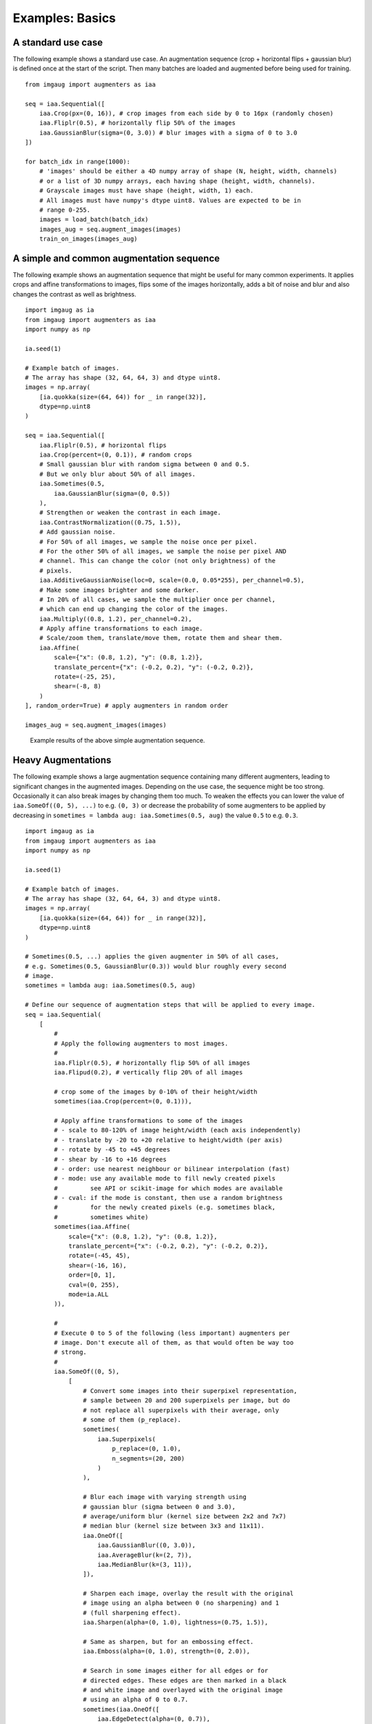 ================
Examples: Basics
================

A standard use case
-------------------

The following example shows a standard use case.
An augmentation sequence (crop + horizontal flips + gaussian blur) is defined
once at the start of the script. Then many batches are loaded and augmented
before being used for training. ::

    from imgaug import augmenters as iaa

    seq = iaa.Sequential([
        iaa.Crop(px=(0, 16)), # crop images from each side by 0 to 16px (randomly chosen)
        iaa.Fliplr(0.5), # horizontally flip 50% of the images
        iaa.GaussianBlur(sigma=(0, 3.0)) # blur images with a sigma of 0 to 3.0
    ])

    for batch_idx in range(1000):
        # 'images' should be either a 4D numpy array of shape (N, height, width, channels)
        # or a list of 3D numpy arrays, each having shape (height, width, channels).
        # Grayscale images must have shape (height, width, 1) each.
        # All images must have numpy's dtype uint8. Values are expected to be in
        # range 0-255.
        images = load_batch(batch_idx)
        images_aug = seq.augment_images(images)
        train_on_images(images_aug)

A simple and common augmentation sequence
-----------------------------------------

The following example shows an augmentation sequence that might be useful
for many common experiments. It applies crops and affine transformations
to images, flips some of the images horizontally, adds a bit of noise and blur
and also changes the contrast as well as brightness. ::

    import imgaug as ia
    from imgaug import augmenters as iaa
    import numpy as np

    ia.seed(1)

    # Example batch of images.
    # The array has shape (32, 64, 64, 3) and dtype uint8.
    images = np.array(
        [ia.quokka(size=(64, 64)) for _ in range(32)],
        dtype=np.uint8
    )

    seq = iaa.Sequential([
        iaa.Fliplr(0.5), # horizontal flips
        iaa.Crop(percent=(0, 0.1)), # random crops
        # Small gaussian blur with random sigma between 0 and 0.5.
        # But we only blur about 50% of all images.
        iaa.Sometimes(0.5,
            iaa.GaussianBlur(sigma=(0, 0.5))
        ),
        # Strengthen or weaken the contrast in each image.
        iaa.ContrastNormalization((0.75, 1.5)),
        # Add gaussian noise.
        # For 50% of all images, we sample the noise once per pixel.
        # For the other 50% of all images, we sample the noise per pixel AND
        # channel. This can change the color (not only brightness) of the
        # pixels.
        iaa.AdditiveGaussianNoise(loc=0, scale=(0.0, 0.05*255), per_channel=0.5),
        # Make some images brighter and some darker.
        # In 20% of all cases, we sample the multiplier once per channel,
        # which can end up changing the color of the images.
        iaa.Multiply((0.8, 1.2), per_channel=0.2),
        # Apply affine transformations to each image.
        # Scale/zoom them, translate/move them, rotate them and shear them.
        iaa.Affine(
            scale={"x": (0.8, 1.2), "y": (0.8, 1.2)},
            translate_percent={"x": (-0.2, 0.2), "y": (-0.2, 0.2)},
            rotate=(-25, 25),
            shear=(-8, 8)
        )
    ], random_order=True) # apply augmenters in random order

    images_aug = seq.augment_images(images)

.. figure:: ../images/examples_basics/simple.jpg
    :alt: Simple augmentations

    Example results of the above simple augmentation sequence.

Heavy Augmentations
-------------------

The following example shows a large augmentation sequence containing many
different augmenters, leading to  significant changes in the augmented images.
Depending on the use case, the sequence might be too strong. Occasionally
it can also break images by changing them too much. To weaken the effects
you can lower the value of ``iaa.SomeOf((0, 5), ...)`` to e.g. ``(0, 3)``
or decrease the probability of some augmenters to be applied by decreasing in
``sometimes = lambda aug: iaa.Sometimes(0.5, aug)`` the value ``0.5`` to e.g.
``0.3``. ::

    import imgaug as ia
    from imgaug import augmenters as iaa
    import numpy as np

    ia.seed(1)

    # Example batch of images.
    # The array has shape (32, 64, 64, 3) and dtype uint8.
    images = np.array(
        [ia.quokka(size=(64, 64)) for _ in range(32)],
        dtype=np.uint8
    )

    # Sometimes(0.5, ...) applies the given augmenter in 50% of all cases,
    # e.g. Sometimes(0.5, GaussianBlur(0.3)) would blur roughly every second
    # image.
    sometimes = lambda aug: iaa.Sometimes(0.5, aug)

    # Define our sequence of augmentation steps that will be applied to every image.
    seq = iaa.Sequential(
        [
            #
            # Apply the following augmenters to most images.
            #
            iaa.Fliplr(0.5), # horizontally flip 50% of all images
            iaa.Flipud(0.2), # vertically flip 20% of all images

            # crop some of the images by 0-10% of their height/width
            sometimes(iaa.Crop(percent=(0, 0.1))),

            # Apply affine transformations to some of the images
            # - scale to 80-120% of image height/width (each axis independently)
            # - translate by -20 to +20 relative to height/width (per axis)
            # - rotate by -45 to +45 degrees
            # - shear by -16 to +16 degrees
            # - order: use nearest neighbour or bilinear interpolation (fast)
            # - mode: use any available mode to fill newly created pixels
            #         see API or scikit-image for which modes are available
            # - cval: if the mode is constant, then use a random brightness
            #         for the newly created pixels (e.g. sometimes black,
            #         sometimes white)
            sometimes(iaa.Affine(
                scale={"x": (0.8, 1.2), "y": (0.8, 1.2)},
                translate_percent={"x": (-0.2, 0.2), "y": (-0.2, 0.2)},
                rotate=(-45, 45),
                shear=(-16, 16),
                order=[0, 1],
                cval=(0, 255),
                mode=ia.ALL
            )),

            #
            # Execute 0 to 5 of the following (less important) augmenters per
            # image. Don't execute all of them, as that would often be way too
            # strong.
            #
            iaa.SomeOf((0, 5),
                [
                    # Convert some images into their superpixel representation,
                    # sample between 20 and 200 superpixels per image, but do
                    # not replace all superpixels with their average, only
                    # some of them (p_replace).
                    sometimes(
                        iaa.Superpixels(
                            p_replace=(0, 1.0),
                            n_segments=(20, 200)
                        )
                    ),

                    # Blur each image with varying strength using
                    # gaussian blur (sigma between 0 and 3.0),
                    # average/uniform blur (kernel size between 2x2 and 7x7)
                    # median blur (kernel size between 3x3 and 11x11).
                    iaa.OneOf([
                        iaa.GaussianBlur((0, 3.0)),
                        iaa.AverageBlur(k=(2, 7)),
                        iaa.MedianBlur(k=(3, 11)),
                    ]),

                    # Sharpen each image, overlay the result with the original
                    # image using an alpha between 0 (no sharpening) and 1
                    # (full sharpening effect).
                    iaa.Sharpen(alpha=(0, 1.0), lightness=(0.75, 1.5)),

                    # Same as sharpen, but for an embossing effect.
                    iaa.Emboss(alpha=(0, 1.0), strength=(0, 2.0)),

                    # Search in some images either for all edges or for
                    # directed edges. These edges are then marked in a black
                    # and white image and overlayed with the original image
                    # using an alpha of 0 to 0.7.
                    sometimes(iaa.OneOf([
                        iaa.EdgeDetect(alpha=(0, 0.7)),
                        iaa.DirectedEdgeDetect(
                            alpha=(0, 0.7), direction=(0.0, 1.0)
                        ),
                    ])),

                    # Add gaussian noise to some images.
                    # In 50% of these cases, the noise is randomly sampled per
                    # channel and pixel.
                    # In the other 50% of all cases it is sampled once per
                    # pixel (i.e. brightness change).
                    iaa.AdditiveGaussianNoise(
                        loc=0, scale=(0.0, 0.05*255), per_channel=0.5
                    ),

                    # Either drop randomly 1 to 10% of all pixels (i.e. set
                    # them to black) or drop them on an image with 2-5% percent
                    # of the original size, leading to large dropped
                    # rectangles.
                    iaa.OneOf([
                        iaa.Dropout((0.01, 0.1), per_channel=0.5),
                        iaa.CoarseDropout(
                            (0.03, 0.15), size_percent=(0.02, 0.05),
                            per_channel=0.2
                        ),
                    ]),

                    # Invert each image's chanell with 5% probability.
                    # This sets each pixel value v to 255-v.
                    iaa.Invert(0.05, per_channel=True), # invert color channels

                    # Add a value of -10 to 10 to each pixel.
                    iaa.Add((-10, 10), per_channel=0.5),

                    # Change brightness of images (50-150% of original value).
                    iaa.Multiply((0.5, 1.5), per_channel=0.5),

                    # Improve or worsen the contrast of images.
                    iaa.ContrastNormalization((0.5, 2.0), per_channel=0.5),

                    # Convert each image to grayscale and then overlay the
                    # result with the original with random alpha. I.e. remove
                    # colors with varying strengths.
                    iaa.Grayscale(alpha=(0.0, 1.0)),

                    # In some images move pixels locally around (with random
                    # strengths).
                    sometimes(
                        iaa.ElasticTransformation(alpha=(0.5, 3.5), sigma=0.25)
                    ),

                    # In some images distort local areas with varying strength.
                    sometimes(iaa.PiecewiseAffine(scale=(0.01, 0.05)))
                ],
                # do all of the above augmentations in random order
                random_order=True
            )
        ],
        # do all of the above augmentations in random order
        random_order=True
    )

    images_aug = seq.augment_images(images)

.. figure:: ../images/examples_basics/heavy.jpg
    :alt: Heavy augmentations

    Example results of the above heavy augmentation sequence.
